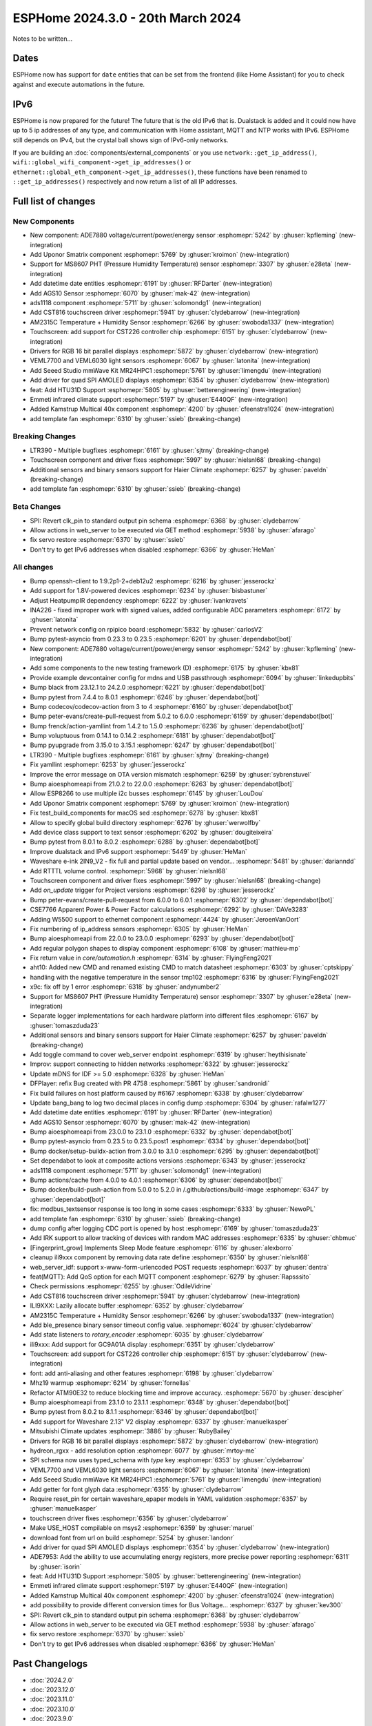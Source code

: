 ESPHome 2024.3.0 - 20th March 2024
==================================

.. seo::
    :description: Changelog for ESPHome 2024.3.0.
    :image: /_static/changelog-2024.3.0.png
    :author: Jesse Hills
    :author_twitter: @jesserockz

.. imgtable::
    :columns: 5

    Datetime Core, components/datetime/index, clock-outline.svg, dark-invert
    Template Datetime, components/datetime/template, description.svg, dark-invert

    AM2315C, components/sensor/am2315c, am2315c.jpg
    HTU31D, components/sensor/htu31d, htu31d.jpg,
    MS8607, components/sensor/ms8607, ms8607.jpg

    AGS10, components/sensor/ags10, ags10.jpg
    VEML6030, components/sensor/veml7700, veml6030.jpg
    VEML7700, components/sensor/veml7700, veml7700.jpg

    MR24HPC1 mmWave, components/seeed_mr24hpc1, seeed-mr24hpc1.jpg

    ADS1118, components/sensor/ads1118, ads1118.jpg

    CST816, components/touchscreen/cst816, cst816.jpg
    CST226, components/touchscreen/cst226, t4-s3.jpg

    RPI_DPI_RGB, components/display/rpi_dpi_rgb, waveshare_touch-s3.jpg
    Quad SPI AMOLED, components/display/qspi_amoled, t4-s3.jpg
    ST7701S, components/display/st7701s, indicator.jpg

    ADE7880, components/sensor/ade7880, ade7880.svg
    Emmeti, components/climate/climate_ir, air-conditioner-ir.svg, dark-invert
    Uponor Smatrix, components/uponor_smatrix, uponor.svg
    Kamstrup KMP, components/sensor/kamstrup_kmp, kamstrup_kmp.jpg
    Template Fan, components/fan/template, description.svg, dark-invert


Notes to be written...


Dates
-----

ESPHome now has support for ``date`` entities that can be set from the frontend (like Home Assistant) for you to check against and execute
automations in the future.


IPv6
----

ESPHome is now prepared for the future! The future that is the old IPv6 that is.
Dualstack is added and it could now have up to 5 ip addresses of any type, and communication with Home assistant,
MQTT and NTP works with IPv6. ESPHome still depends on IPv4, but the crystal ball shows sign of IPv6-only networks.

If you are building an :doc:`components/external_components` or you use
``network::get_ip_address()``, ``wifi::global_wifi_component->get_ip_addresses()`` or ``ethernet::global_eth_component->get_ip_addresses()``,
these functions have been renamed to ``::get_ip_addresses()`` respectively and now return a list of all IP addresses.


Full list of changes
--------------------

New Components
^^^^^^^^^^^^^^

- New component: ADE7880 voltage/current/power/energy sensor :esphomepr:`5242` by :ghuser:`kpfleming` (new-integration)
- Add Uponor Smatrix component :esphomepr:`5769` by :ghuser:`kroimon` (new-integration)
- Support for MS8607 PHT (Pressure Humidity Temperature) sensor :esphomepr:`3307` by :ghuser:`e28eta` (new-integration)
- Add datetime date entities :esphomepr:`6191` by :ghuser:`RFDarter` (new-integration)
- Add AGS10 Sensor :esphomepr:`6070` by :ghuser:`mak-42` (new-integration)
- ads1118 component :esphomepr:`5711` by :ghuser:`solomondg1` (new-integration)
- Add CST816 touchscreen driver :esphomepr:`5941` by :ghuser:`clydebarrow` (new-integration)
- AM2315C Temperature + Humidity Sensor :esphomepr:`6266` by :ghuser:`swoboda1337` (new-integration)
- Touchscreen: add support for CST226 controller chip :esphomepr:`6151` by :ghuser:`clydebarrow` (new-integration)
- Drivers for RGB 16 bit parallel displays :esphomepr:`5872` by :ghuser:`clydebarrow` (new-integration)
- VEML7700 and VEML6030 light sensors :esphomepr:`6067` by :ghuser:`latonita` (new-integration)
- Add Seeed Studio mmWave Kit MR24HPC1 :esphomepr:`5761` by :ghuser:`limengdu` (new-integration)
- Add driver for quad SPI AMOLED displays :esphomepr:`6354` by :ghuser:`clydebarrow` (new-integration)
- feat: Add HTU31D Support :esphomepr:`5805` by :ghuser:`betterengineering` (new-integration)
- Emmeti infrared climate support :esphomepr:`5197` by :ghuser:`E440QF` (new-integration)
- Added Kamstrup Multical 40x component :esphomepr:`4200` by :ghuser:`cfeenstra1024` (new-integration)
- add template fan :esphomepr:`6310` by :ghuser:`ssieb` (breaking-change)

Breaking Changes
^^^^^^^^^^^^^^^^

- LTR390 - Multiple bugfixes :esphomepr:`6161` by :ghuser:`sjtrny` (breaking-change)
- Touchscreen component and driver fixes :esphomepr:`5997` by :ghuser:`nielsnl68` (breaking-change)
- Additional sensors and binary sensors support for Haier Climate :esphomepr:`6257` by :ghuser:`paveldn` (breaking-change)
- add template fan :esphomepr:`6310` by :ghuser:`ssieb` (breaking-change)

Beta Changes
^^^^^^^^^^^^

- SPI: Revert clk_pin to standard output pin schema :esphomepr:`6368` by :ghuser:`clydebarrow`
- Allow actions in web_server to be executed via GET method :esphomepr:`5938` by :ghuser:`afarago`
- fix servo restore :esphomepr:`6370` by :ghuser:`ssieb`
- Don't try to get IPv6 addresses when disabled :esphomepr:`6366` by :ghuser:`HeMan`

All changes
^^^^^^^^^^^

- Bump openssh-client to 1:9.2p1-2+deb12u2 :esphomepr:`6216` by :ghuser:`jesserockz`
- Add support for 1.8V-powered devices :esphomepr:`6234` by :ghuser:`bisbastuner`
- Adjust HeatpumpIR dependency :esphomepr:`6222` by :ghuser:`ivankravets`
- INA226 - fixed improper work with signed values, added configurable ADC parameters :esphomepr:`6172` by :ghuser:`latonita`
- Prevent network config on rpipico board :esphomepr:`5832` by :ghuser:`carlosV2`
- Bump pytest-asyncio from 0.23.3 to 0.23.5 :esphomepr:`6201` by :ghuser:`dependabot[bot]`
- New component: ADE7880 voltage/current/power/energy sensor :esphomepr:`5242` by :ghuser:`kpfleming` (new-integration)
- Add some components to the new testing framework (D) :esphomepr:`6175` by :ghuser:`kbx81`
- Provide example devcontainer config for mdns and USB passthrough :esphomepr:`6094` by :ghuser:`linkedupbits`
- Bump black from 23.12.1 to 24.2.0 :esphomepr:`6221` by :ghuser:`dependabot[bot]`
- Bump pytest from 7.4.4 to 8.0.1 :esphomepr:`6246` by :ghuser:`dependabot[bot]`
- Bump codecov/codecov-action from 3 to 4 :esphomepr:`6160` by :ghuser:`dependabot[bot]`
- Bump peter-evans/create-pull-request from 5.0.2 to 6.0.0 :esphomepr:`6159` by :ghuser:`dependabot[bot]`
- Bump frenck/action-yamllint from 1.4.2 to 1.5.0 :esphomepr:`6236` by :ghuser:`dependabot[bot]`
- Bump voluptuous from 0.14.1 to 0.14.2 :esphomepr:`6181` by :ghuser:`dependabot[bot]`
- Bump pyupgrade from 3.15.0 to 3.15.1 :esphomepr:`6247` by :ghuser:`dependabot[bot]`
- LTR390 - Multiple bugfixes :esphomepr:`6161` by :ghuser:`sjtrny` (breaking-change)
- Fix yamllint :esphomepr:`6253` by :ghuser:`jesserockz`
- Improve the error message on OTA version mismatch :esphomepr:`6259` by :ghuser:`sybrenstuvel`
- Bump aioesphomeapi from 21.0.2 to 22.0.0 :esphomepr:`6263` by :ghuser:`dependabot[bot]`
- Allow ESP8266 to use multiple i2c busses :esphomepr:`6145` by :ghuser:`LouDou`
- Add Uponor Smatrix component :esphomepr:`5769` by :ghuser:`kroimon` (new-integration)
- Fix test_build_components for macOS sed :esphomepr:`6278` by :ghuser:`kbx81`
- Allow to specify global build directory :esphomepr:`6276` by :ghuser:`werwolfby`
- Add device class support to text sensor :esphomepr:`6202` by :ghuser:`dougiteixeira`
- Bump pytest from 8.0.1 to 8.0.2 :esphomepr:`6288` by :ghuser:`dependabot[bot]`
- Improve dualstack and IPv6 support :esphomepr:`5449` by :ghuser:`HeMan`
- Waveshare e-ink 2IN9_V2 - fix full and partial update based on vendor… :esphomepr:`5481` by :ghuser:`darianndd`
- Add RTTTL volume control. :esphomepr:`5968` by :ghuser:`nielsnl68`
- Touchscreen component and driver fixes :esphomepr:`5997` by :ghuser:`nielsnl68` (breaking-change)
- Add `on_update` trigger for Project versions :esphomepr:`6298` by :ghuser:`jesserockz`
- Bump peter-evans/create-pull-request from 6.0.0 to 6.0.1 :esphomepr:`6302` by :ghuser:`dependabot[bot]`
- CSE7766 Apparent Power & Power Factor calculations :esphomepr:`6292` by :ghuser:`DAVe3283`
- Adding W5500 support to ethernet component :esphomepr:`4424` by :ghuser:`JeroenVanOort`
- Fix numbering of ip_address sensors :esphomepr:`6305` by :ghuser:`HeMan`
- Bump aioesphomeapi from 22.0.0 to 23.0.0 :esphomepr:`6293` by :ghuser:`dependabot[bot]`
- Add regular polygon shapes to display component :esphomepr:`6108` by :ghuser:`mathieu-mp`
- Fix return value in `core/automation.h` :esphomepr:`6314` by :ghuser:`FlyingFeng2021`
- aht10: Added new CMD and renamed existing CMD to match datasheet :esphomepr:`6303` by :ghuser:`cptskippy`
- handling with the negative temperature in the sensor tmp102 :esphomepr:`6316` by :ghuser:`FlyingFeng2021`
- x9c: fix off by 1 error :esphomepr:`6318` by :ghuser:`andynumber2`
- Support for MS8607 PHT (Pressure Humidity Temperature) sensor :esphomepr:`3307` by :ghuser:`e28eta` (new-integration)
- Separate logger implementations for each hardware platform into different files :esphomepr:`6167` by :ghuser:`tomaszduda23`
- Additional sensors and binary sensors support for Haier Climate :esphomepr:`6257` by :ghuser:`paveldn` (breaking-change)
- Add toggle command to cover web_server endpoint :esphomepr:`6319` by :ghuser:`heythisisnate`
- Improv: support connecting to hidden networks :esphomepr:`6322` by :ghuser:`jesserockz`
- Update mDNS for IDF >= 5.0 :esphomepr:`6328` by :ghuser:`HeMan`
- DFPlayer: refix Bug created with PR 4758 :esphomepr:`5861` by :ghuser:`sandronidi`
- Fix build failures on host platform caused by #6167 :esphomepr:`6338` by :ghuser:`clydebarrow`
- Update bang_bang to log two decimal places in config dump :esphomepr:`6304` by :ghuser:`rafalw1277`
- Add datetime date entities :esphomepr:`6191` by :ghuser:`RFDarter` (new-integration)
- Add AGS10 Sensor :esphomepr:`6070` by :ghuser:`mak-42` (new-integration)
- Bump aioesphomeapi from 23.0.0 to 23.1.0 :esphomepr:`6332` by :ghuser:`dependabot[bot]`
- Bump pytest-asyncio from 0.23.5 to 0.23.5.post1 :esphomepr:`6334` by :ghuser:`dependabot[bot]`
- Bump docker/setup-buildx-action from 3.0.0 to 3.1.0 :esphomepr:`6295` by :ghuser:`dependabot[bot]`
- Set dependabot to look at composite actions versions :esphomepr:`6343` by :ghuser:`jesserockz`
- ads1118 component :esphomepr:`5711` by :ghuser:`solomondg1` (new-integration)
- Bump actions/cache from 4.0.0 to 4.0.1 :esphomepr:`6306` by :ghuser:`dependabot[bot]`
- Bump docker/build-push-action from 5.0.0 to 5.2.0 in /.github/actions/build-image :esphomepr:`6347` by :ghuser:`dependabot[bot]`
- fix: modbus_textsensor response is too long in some cases :esphomepr:`6333` by :ghuser:`NewoPL`
- add template fan :esphomepr:`6310` by :ghuser:`ssieb` (breaking-change)
- dump config after logging CDC port is opened by host :esphomepr:`6169` by :ghuser:`tomaszduda23`
- Add IRK support to allow tracking of devices with random MAC addresses :esphomepr:`6335` by :ghuser:`chbmuc`
- [Fingerprint_grow] Implements Sleep Mode feature :esphomepr:`6116` by :ghuser:`alexborro`
- cleanup ili9xxx component by removing data rate define :esphomepr:`6350` by :ghuser:`nielsnl68`
- web_server_idf: support x-www-form-urlencoded POST requests :esphomepr:`6037` by :ghuser:`dentra`
- feat(MQTT): Add QoS option for each MQTT component :esphomepr:`6279` by :ghuser:`Rapsssito`
- Check permissions :esphomepr:`6255` by :ghuser:`OdileVidrine`
- Add CST816 touchscreen driver :esphomepr:`5941` by :ghuser:`clydebarrow` (new-integration)
- ILI9XXX: Lazily allocate buffer :esphomepr:`6352` by :ghuser:`clydebarrow`
- AM2315C Temperature + Humidity Sensor :esphomepr:`6266` by :ghuser:`swoboda1337` (new-integration)
- Add ble_presence binary sensor timeout config value. :esphomepr:`6024` by :ghuser:`clydebarrow`
- Add state listeners to `rotary_encoder` :esphomepr:`6035` by :ghuser:`clydebarrow`
- ili9xxx: Add support for GC9A01A display :esphomepr:`6351` by :ghuser:`clydebarrow`
- Touchscreen: add support for CST226 controller chip :esphomepr:`6151` by :ghuser:`clydebarrow` (new-integration)
- font: add anti-aliasing and other features :esphomepr:`6198` by :ghuser:`clydebarrow`
- Mhz19 warmup :esphomepr:`6214` by :ghuser:`fornellas`
- Refactor ATM90E32 to reduce blocking time and improve accuracy. :esphomepr:`5670` by :ghuser:`descipher`
- Bump aioesphomeapi from 23.1.0 to 23.1.1 :esphomepr:`6348` by :ghuser:`dependabot[bot]`
- Bump pytest from 8.0.2 to 8.1.1 :esphomepr:`6346` by :ghuser:`dependabot[bot]`
- Add support for Waveshare 2.13" V2 display :esphomepr:`6337` by :ghuser:`manuelkasper`
- Mitsubishi Climate updates :esphomepr:`3886` by :ghuser:`RubyBailey`
- Drivers for RGB 16 bit parallel displays :esphomepr:`5872` by :ghuser:`clydebarrow` (new-integration)
- hydreon_rgxx - add resolution option :esphomepr:`6077` by :ghuser:`mrtoy-me`
- SPI schema now uses typed_schema with `type` key  :esphomepr:`6353` by :ghuser:`clydebarrow`
- VEML7700 and VEML6030 light sensors :esphomepr:`6067` by :ghuser:`latonita` (new-integration)
- Add Seeed Studio mmWave Kit MR24HPC1 :esphomepr:`5761` by :ghuser:`limengdu` (new-integration)
- Add getter for font glyph data :esphomepr:`6355` by :ghuser:`clydebarrow`
- Require reset_pin for certain waveshare_epaper models in YAML validation :esphomepr:`6357` by :ghuser:`manuelkasper`
- touchscreen driver fixes :esphomepr:`6356` by :ghuser:`clydebarrow`
- Make USE_HOST compilable on msys2 :esphomepr:`6359` by :ghuser:`maruel`
- download font from url on build :esphomepr:`5254` by :ghuser:`landonr`
- Add driver for quad SPI AMOLED displays :esphomepr:`6354` by :ghuser:`clydebarrow` (new-integration)
- ADE7953: Add the ability to use accumulating energy registers, more precise power reporting :esphomepr:`6311` by :ghuser:`isorin`
- feat: Add HTU31D Support :esphomepr:`5805` by :ghuser:`betterengineering` (new-integration)
- Emmeti infrared climate support :esphomepr:`5197` by :ghuser:`E440QF` (new-integration)
- Added Kamstrup Multical 40x component :esphomepr:`4200` by :ghuser:`cfeenstra1024` (new-integration)
- add possibility to provide different conversion times for Bus Voltage… :esphomepr:`6327` by :ghuser:`kev300`
- SPI: Revert clk_pin to standard output pin schema :esphomepr:`6368` by :ghuser:`clydebarrow`
- Allow actions in web_server to be executed via GET method :esphomepr:`5938` by :ghuser:`afarago`
- fix servo restore :esphomepr:`6370` by :ghuser:`ssieb`
- Don't try to get IPv6 addresses when disabled :esphomepr:`6366` by :ghuser:`HeMan`


Past Changelogs
---------------

- :doc:`2024.2.0`
- :doc:`2023.12.0`
- :doc:`2023.11.0`
- :doc:`2023.10.0`
- :doc:`2023.9.0`
- :doc:`2023.8.0`
- :doc:`2023.7.0`
- :doc:`2023.6.0`
- :doc:`2023.5.0`
- :doc:`2023.4.0`
- :doc:`2023.3.0`
- :doc:`2023.2.0`
- :doc:`2022.12.0`
- :doc:`2022.11.0`
- :doc:`2022.10.0`
- :doc:`2022.9.0`
- :doc:`2022.8.0`
- :doc:`2022.6.0`
- :doc:`2022.5.0`
- :doc:`2022.4.0`
- :doc:`2022.3.0`
- :doc:`2022.2.0`
- :doc:`2022.1.0`
- :doc:`2021.12.0`
- :doc:`2021.11.0`
- :doc:`2021.10.0`
- :doc:`2021.9.0`
- :doc:`2021.8.0`
- :doc:`v1.20.0`
- :doc:`v1.19.0`
- :doc:`v1.18.0`
- :doc:`v1.17.0`
- :doc:`v1.16.0`
- :doc:`v1.15.0`
- :doc:`v1.14.0`
- :doc:`v1.13.0`
- :doc:`v1.12.0`
- :doc:`v1.11.0`
- :doc:`v1.10.0`
- :doc:`v1.9.0`
- :doc:`v1.8.0`
- :doc:`v1.7.0`
